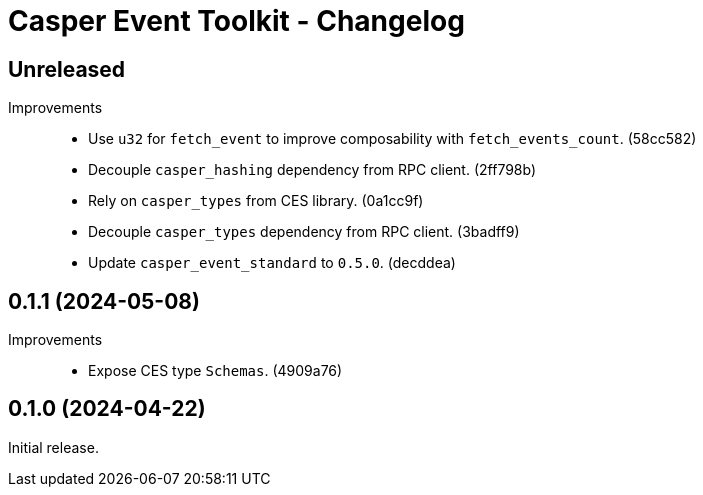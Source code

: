 = Casper Event Toolkit - Changelog

== Unreleased

Improvements::

  * Use `u32` for `fetch_event` to improve composability with `fetch_events_count`. (58cc582)
  * Decouple `casper_hashing` dependency from RPC client. (2ff798b)
  * Rely on `casper_types` from CES library. (0a1cc9f)
  * Decouple `casper_types` dependency from RPC client. (3badff9)
  * Update `casper_event_standard` to `0.5.0`. (decddea)

== 0.1.1 (2024-05-08)

Improvements::

  * Expose CES type `Schemas`. (4909a76)

== 0.1.0 (2024-04-22)

Initial release.
